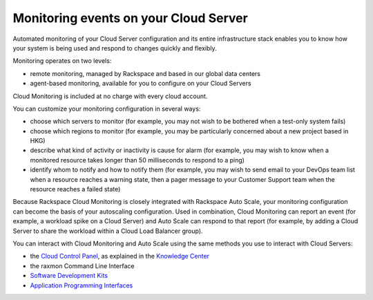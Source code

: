 .. _server_events:

^^^^^^^^^^^^^^^^^^^^^^^^^^^^^^^^^^^^^^
Monitoring events on your Cloud Server
^^^^^^^^^^^^^^^^^^^^^^^^^^^^^^^^^^^^^^
Automated monitoring of your Cloud Server configuration and its entire
infrastructure stack enables you to know how your system is being used
and respond to changes quickly and flexibly.

Monitoring operates on two levels:

* remote monitoring, managed by Rackspace and based in our global data
  centers

* agent-based monitoring, available for you to configure on your Cloud
  Servers

Cloud Monitoring is included at no charge with every cloud account.

You can customize your monitoring configuration in several ways:

* choose which servers to monitor 
  (for example, you may not wish to be bothered when
  a test-only system fails)

* choose which regions to monitor 
  (for example, you may be particularly concerned
  about a new project based in HKG)

* describe what kind of activity or inactivity is cause for alarm 
  (for example, you
  may wish to know when a monitored resource takes longer than 50
  milliseconds to respond to a ping)

* identify whom to notify and how to notify them    
  (for example, you may wish to send
  email to your DevOps team list when a resource reaches a warning
  state, then a pager message to your Customer Support team when the
  resource reaches a failed state)

Because Rackspace Cloud Monitoring is closely integrated with Rackspace
Auto Scale, your monitoring configuration can become the basis of your
autoscaling configuration. Used in combination, Cloud Monitoring can
report an event (for example, a workload spike on a Cloud Server) and
Auto Scale can respond to that report (for example, by adding a Cloud
Server to share the workload within a Cloud Load Balancer group).

You can interact with Cloud Monitoring and Auto Scale using the same
methods you use to interact with Cloud Servers:

* the `Cloud Control Panel <https://mycloud.rackspace.com/>`__, as
  explained in the `Knowledge
  Center <http://www.rackspace.com/knowledge_center/>`__

* the raxmon Command Line Interface

* `Software Development Kits <https://developer.rackspace.com/>`__

* `Application Programming Interfaces <http://docs.rackspace.com/>`__
